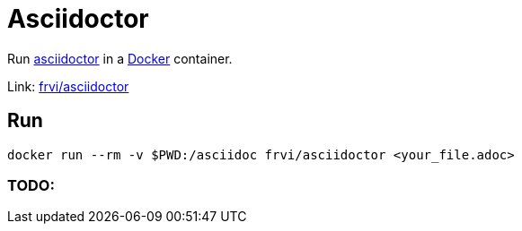 = Asciidoctor

Run http://asciidoctor.org[asciidoctor] in a http://docker.io[Docker] container.

Link: https://registry.hub.docker.com/u/frvi/asciidoctor[frvi/asciidoctor]

== Run
[source,bash]
docker run --rm -v $PWD:/asciidoc frvi/asciidoctor <your_file.adoc>

=== TODO:

